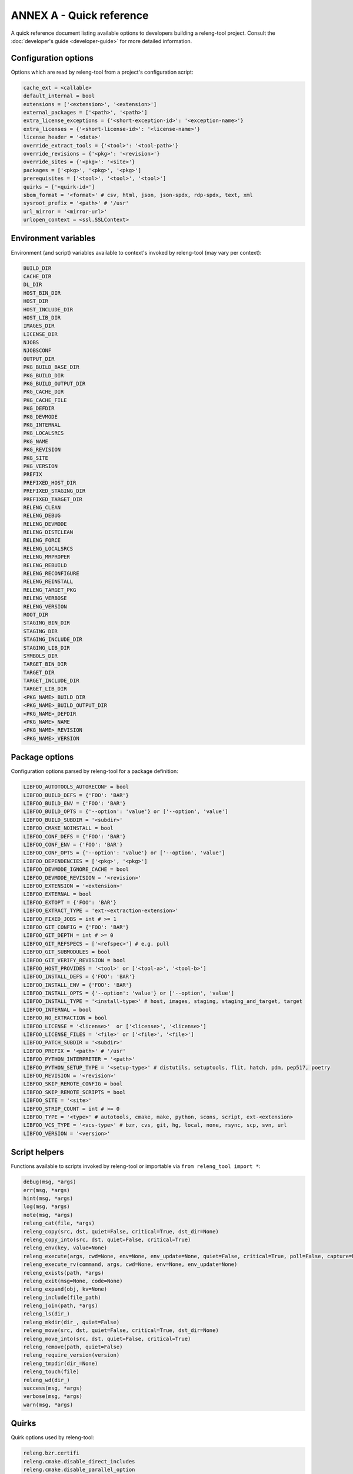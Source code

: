 ANNEX A - Quick reference
=========================

A quick reference document listing available options to developers building a
releng-tool project. Consult the :doc:`developer's guide <developer-guide>` for
more detailed information.

Configuration options
---------------------

Options which are read by releng-tool from a project's configuration script:

.. code-block:: python

   cache_ext = <callable>
   default_internal = bool
   extensions = ['<extension>', '<extension>']
   external_packages = ['<path>', '<path>']
   extra_license_exceptions = {'<short-exception-id>': '<exception-name>'}
   extra_licenses = {'<short-license-id>': '<license-name>'}
   license_header = '<data>'
   override_extract_tools = {'<tool>': '<tool-path>'}
   override_revisions = {'<pkg>': '<revision>'}
   override_sites = {'<pkg>': '<site>'}
   packages = ['<pkg>', '<pkg>', '<pkg>']
   prerequisites = ['<tool>', '<tool>', '<tool>']
   quirks = ['<quirk-id>']
   sbom_format = '<format>' # csv, html, json, json-spdx, rdp-spdx, text, xml
   sysroot_prefix = '<path>' # '/usr'
   url_mirror = '<mirror-url>'
   urlopen_context = <ssl.SSLContext>

Environment variables
---------------------

Environment (and script) variables available to context's invoked by
releng-tool (may vary per context):

.. code-block:: python

   BUILD_DIR
   CACHE_DIR
   DL_DIR
   HOST_BIN_DIR
   HOST_DIR
   HOST_INCLUDE_DIR
   HOST_LIB_DIR
   IMAGES_DIR
   LICENSE_DIR
   NJOBS
   NJOBSCONF
   OUTPUT_DIR
   PKG_BUILD_BASE_DIR
   PKG_BUILD_DIR
   PKG_BUILD_OUTPUT_DIR
   PKG_CACHE_DIR
   PKG_CACHE_FILE
   PKG_DEFDIR
   PKG_DEVMODE
   PKG_INTERNAL
   PKG_LOCALSRCS
   PKG_NAME
   PKG_REVISION
   PKG_SITE
   PKG_VERSION
   PREFIX
   PREFIXED_HOST_DIR
   PREFIXED_STAGING_DIR
   PREFIXED_TARGET_DIR
   RELENG_CLEAN
   RELENG_DEBUG
   RELENG_DEVMODE
   RELENG_DISTCLEAN
   RELENG_FORCE
   RELENG_LOCALSRCS
   RELENG_MRPROPER
   RELENG_REBUILD
   RELENG_RECONFIGURE
   RELENG_REINSTALL
   RELENG_TARGET_PKG
   RELENG_VERBOSE
   RELENG_VERSION
   ROOT_DIR
   STAGING_BIN_DIR
   STAGING_DIR
   STAGING_INCLUDE_DIR
   STAGING_LIB_DIR
   SYMBOLS_DIR
   TARGET_BIN_DIR
   TARGET_DIR
   TARGET_INCLUDE_DIR
   TARGET_LIB_DIR
   <PKG_NAME>_BUILD_DIR
   <PKG_NAME>_BUILD_OUTPUT_DIR
   <PKG_NAME>_DEFDIR
   <PKG_NAME>_NAME
   <PKG_NAME>_REVISION
   <PKG_NAME>_VERSION

Package options
---------------

Configuration options parsed by releng-tool for a package definition:

.. code-block:: python

   LIBFOO_AUTOTOOLS_AUTORECONF = bool
   LIBFOO_BUILD_DEFS = {'FOO': 'BAR'}
   LIBFOO_BUILD_ENV = {'FOO': 'BAR'}
   LIBFOO_BUILD_OPTS = {'--option': 'value'} or ['--option', 'value']
   LIBFOO_BUILD_SUBDIR = '<subdir>'
   LIBFOO_CMAKE_NOINSTALL = bool
   LIBFOO_CONF_DEFS = {'FOO': 'BAR'}
   LIBFOO_CONF_ENV = {'FOO': 'BAR'}
   LIBFOO_CONF_OPTS = {'--option': 'value'} or ['--option', 'value']
   LIBFOO_DEPENDENCIES = ['<pkg>', '<pkg>']
   LIBFOO_DEVMODE_IGNORE_CACHE = bool
   LIBFOO_DEVMODE_REVISION = '<revision>'
   LIBFOO_EXTENSION = '<extension>'
   LIBFOO_EXTERNAL = bool
   LIBFOO_EXTOPT = {'FOO': 'BAR'}
   LIBFOO_EXTRACT_TYPE = 'ext-<extraction-extension>'
   LIBFOO_FIXED_JOBS = int # >= 1
   LIBFOO_GIT_CONFIG = {'FOO': 'BAR'}
   LIBFOO_GIT_DEPTH = int # >= 0
   LIBFOO_GIT_REFSPECS = ['<refspec>'] # e.g. pull
   LIBFOO_GIT_SUBMODULES = bool
   LIBFOO_GIT_VERIFY_REVISION = bool
   LIBFOO_HOST_PROVIDES = '<tool>' or ['<tool-a>', '<tool-b>']
   LIBFOO_INSTALL_DEFS = {'FOO': 'BAR'}
   LIBFOO_INSTALL_ENV = {'FOO': 'BAR'}
   LIBFOO_INSTALL_OPTS = {'--option': 'value'} or ['--option', 'value']
   LIBFOO_INSTALL_TYPE = '<install-type>' # host, images, staging, staging_and_target, target
   LIBFOO_INTERNAL = bool
   LIBFOO_NO_EXTRACTION = bool
   LIBFOO_LICENSE = '<license>'  or ['<license>', '<license>']
   LIBFOO_LICENSE_FILES = '<file>' or ['<file>', '<file>']
   LIBFOO_PATCH_SUBDIR = '<subdir>'
   LIBFOO_PREFIX = '<path>' # '/usr'
   LIBFOO_PYTHON_INTERPRETER = '<path>'
   LIBFOO_PYTHON_SETUP_TYPE = '<setup-type>' # distutils, setuptools, flit, hatch, pdm, pep517, poetry
   LIBFOO_REVISION = '<revision>'
   LIBFOO_SKIP_REMOTE_CONFIG = bool
   LIBFOO_SKIP_REMOTE_SCRIPTS = bool
   LIBFOO_SITE = '<site>'
   LIBFOO_STRIP_COUNT = int # >= 0
   LIBFOO_TYPE = '<type>' # autotools, cmake, make, python, scons, script, ext-<extension>
   LIBFOO_VCS_TYPE = '<vcs-type>' # bzr, cvs, git, hg, local, none, rsync, scp, svn, url
   LIBFOO_VERSION = '<version>'

Script helpers
--------------

Functions available to scripts invoked by releng-tool or importable via
``from releng_tool import *``:

.. code-block:: python

   debug(msg, *args)
   err(msg, *args)
   hint(msg, *args)
   log(msg, *args)
   note(msg, *args)
   releng_cat(file, *args)
   releng_copy(src, dst, quiet=False, critical=True, dst_dir=None)
   releng_copy_into(src, dst, quiet=False, critical=True)
   releng_env(key, value=None)
   releng_execute(args, cwd=None, env=None, env_update=None, quiet=False, critical=True, poll=False, capture=None)
   releng_execute_rv(command, args, cwd=None, env=None, env_update=None)
   releng_exists(path, *args)
   releng_exit(msg=None, code=None)
   releng_expand(obj, kv=None)
   releng_include(file_path)
   releng_join(path, *args)
   releng_ls(dir_)
   releng_mkdir(dir_, quiet=False)
   releng_move(src, dst, quiet=False, critical=True, dst_dir=None)
   releng_move_into(src, dst, quiet=False, critical=True)
   releng_remove(path, quiet=False)
   releng_require_version(version)
   releng_tmpdir(dir_=None)
   releng_touch(file)
   releng_wd(dir_)
   success(msg, *args)
   verbose(msg, *args)
   warn(msg, *args)

Quirks
------

Quirk options used by releng-tool:

.. code-block:: none

   releng.bzr.certifi
   releng.cmake.disable_direct_includes
   releng.cmake.disable_parallel_option
   releng.disable_prerequisites_check
   releng.disable_remote_configs
   releng.disable_remote_scripts
   releng.disable_spdx_check
   releng.git.no_depth
   releng.git.no_quick_fetch
   releng.stats.no_pdf
